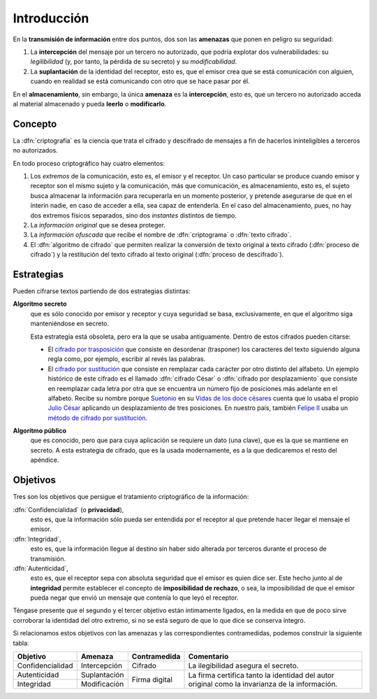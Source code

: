 .. _intro-crypto:

Introducción
************
En la **transmisión de información** entre dos puntos, dos son las **amenazas**
que ponen en peligro su seguridad:

#. La **intercepción** del mensaje por un tercero no autorizado, que podría
   explotar dos vulnerabilidades: su *legilibilidad* (y, por tanto, la pérdida de
   su secreto) y su *modificabilidad*.
#. La **suplantación** de la identidad del receptor, esto es, que el emisor crea
   que se está comunicación con alguien, cuando en realidad se está comunicando
   con otro que se hace pasar por él.

En el **almacenamiento**, sin embargo, la única **amenaza** es la
**intercepción**, esto es, que un tercero no autorizado acceda al material
almacenado y pueda **leerlo** o **modificarlo**.

Concepto
========
La :dfn:`criptografía` es la ciencia que trata el cifrado y descifrado de
mensajes a fin de hacerlos ininteligibles a terceros no autorizados.

En todo proceso criptográfico hay cuatro elementos:

#. Los *extremos* de la comunicación, esto es, el emisor y el receptor. Un caso
   particular se produce cuando emisor y receptor son el mismo sujeto y la
   comunicación, más que comunicación, es almacenamiento, esto es, el sujeto
   busca almacenar la información para recuperarla en un momento posterior,
   y pretende asegurarse de que en el ínterin nadie, en caso de acceder a ella,
   sea capaz de entenderla. En el caso del almacenamiento, pues, no hay dos
   extremos físicos separados, sino dos *instantes* distintos de tiempo.

#. La *información original* que se desea proteger.

#. La *información ofuscada* que recibe el nombre de :dfn:`criptograma` o
   :dfn:`texto cifrado`.

#. El :dfn:`algoritmo de cifrado` que permiten realizar la conversión de texto
   original a texto cifrado (:dfn:`proceso de cifrado`) y la restitución del
   texto cifrado al texto original (:dfn:`proceso de descifrado`).

Estrategias
===========
Pueden cifrarse textos partiendo de dos estrategias distintas:

**Algoritmo secreto**
   que es sólo conocido por emisor y receptor y cuya seguridad se basa,
   exclusivamente, en que el algoritmo siga manteniéndose en secreto.

   Esta estrategia está obsoleta, pero era la que se usaba antiguamente. Dentro
   de estos cifrados pueden citarse:

   * El `cifrado por trasposición
     <https://es.wikipedia.org/wiki/Cifrado_por_transposici%C3%B3n>`_ que
     consiste en desordenar (trasponer) los caracteres del texto siguiendo
     alguna regla como, por ejemplo, escribir al revés las palabras.

   * El `cifrado por sustitución
     <https://es.wikipedia.org/wiki/Cifrado_por_sustituci%C3%B3n>`_ que consiste
     en remplazar cada carácter por otro distinto del alfabeto. Un ejemplo
     histórico de este cifrado es el llamado :dfn:`cifrado César` o
     :dfn:`cifrado por desplazamiento` que consiste en reemplazar cada letra por
     otra que se encuentra un número fijo de posiciones más adelante en el
     alfabeto. Recibe su nombre porque `Suetonio
     <https://es.wikipedia.org/wiki/Suetonio>`_ en su `Vidas de los doce césares
     <https://es.wikipedia.org/wiki/Vidas_de_los_doce_c%C3%A9sares>`_ cuenta que
     lo usaba el propio `Julio César
     <https://es.wikipedia.org/wiki/Julio_C%C3%A9sar>`_ aplicando un
     desplazamiento de tres posiciones.  En nuestro país, también `Felipe II
     <https://es.wikipedia.org/wiki/Felipe_II_de_Espa%C3%B1a>`_ usaba un `método
     de cifrado por sustitución
     <https://www.lavanguardia.com/cultura/20161226/412829983932/mensajes-encriptados-felipe-ii.html>`_.

**Algoritmo público**
   que es conocido, pero que para cuya aplicación se requiere un dato (una
   clave), que es la que se mantiene en secreto. A esta estrategia de cifrado,
   que es la usada modernamente, es a la que dedicaremos el resto del apéndice.

.. _crypto-objetivos:

Objetivos
=========
Tres son los objetivos que persigue el tratamiento criptográfico de la
información:

:dfn:`Confidencialidad` (o **privacidad**),
   esto es, que la información sólo pueda ser entendida por el receptor al que
   pretende hacer llegar el mensaje el emisor.

:dfn:`Integridad`,
   esto es, que la información llegue al destino sin haber sido alterada por
   terceros durante el proceso de transmisión.

:dfn:`Autenticidad`,
   esto es, que el receptor sepa con absoluta seguridad que el emisor es quien
   dice ser. Este hecho junto al de **integridad** permite establecer el
   concepto de **imposibilidad de rechazo**, o sea, la imposibilidad de que el
   emisor pueda negar que envió un mensaje que contenía lo que leyó el receptor.

Téngase presente que el segundo y el tercer objetivo están intimamente ligados,
en la medida en que de poco sirve corroborar la identidad del otro extremo, si no
se está seguro de que lo que dice se conserva íntegro.

Si relacionamos estos objetivos con las amenazas y las correspondientes
contramedidas, podemos construir la siguiente tabla:

.. table::
   :class: obj-seg

   +------------------+---------------+---------------+-------------------------------------+
   | Objetivo         | Amenaza       | Contramedida  | Comentario                          |
   +==================+===============+===============+=====================================+
   | Confidencialidad | Intercepción  | Cifrado       | La ilegibilidad asegura el secreto. |
   +------------------+---------------+---------------+-------------------------------------+
   | Autenticidad     | Suplantación  |               | La firma certifica tanto la         |
   +------------------+---------------+ Firma digital | identidad del autor original como   |
   | Integridad       | Modificación  |               | la invarianza de la información.    |
   +------------------+---------------+---------------+-------------------------------------+


